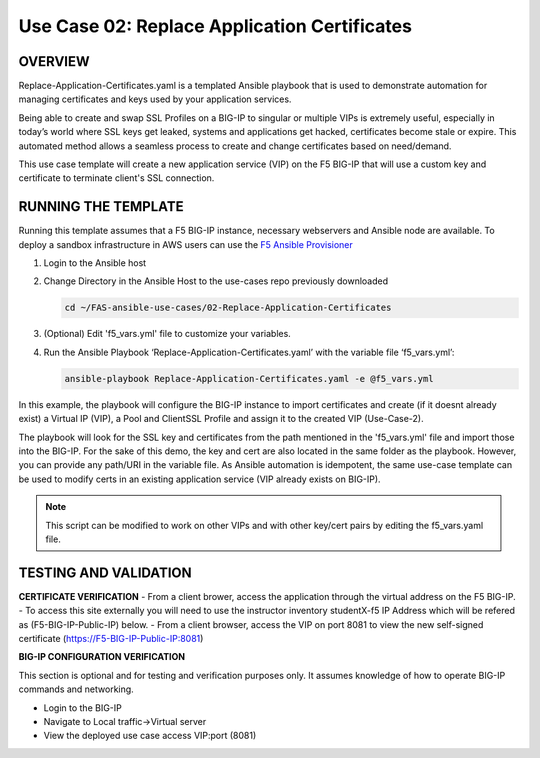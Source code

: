 Use Case 02: Replace Application Certificates
===================================================

OVERVIEW
--------
Replace-Application-Certificates.yaml is a templated Ansible playbook that is used to demonstrate automation for managing certificates and keys used by your application services.

Being able to create and swap SSL Profiles on a BIG-IP to singular or multiple VIPs is extremely useful, especially in today’s world where SSL keys get leaked, systems and applications get hacked, certificates become stale or expire. This automated method allows a seamless process to create and change certificates based on need/demand.

This use case template will create a new application service (VIP) on the F5 BIG-IP that will use a custom key and certificate to terminate client's SSL connection. 

RUNNING THE TEMPLATE
--------------------
Running this template assumes that a F5 BIG-IP instance, necessary webservers and Ansible node are available.  
To deploy a sandbox infrastructure in AWS users can use the `F5 Ansible Provisioner <https://github.com/f5devcentral/FAS-provisioner>`__

1. Login to the Ansible host
   
2. Change Directory in the Ansible Host to the use-cases repo previously downloaded

   .. code::
   
      cd ~/FAS-ansible-use-cases/02-Replace-Application-Certificates


3. (Optional) Edit 'f5_vars.yml' file to customize your variables.

4. Run the Ansible Playbook ‘Replace-Application-Certificates.yaml’ with the variable file ‘f5_vars.yml’:

   .. code::

      ansible-playbook Replace-Application-Certificates.yaml -e @f5_vars.yml

In this example, the playbook will configure the BIG-IP instance to import certificates and create (if it doesnt already exist) a Virtual IP (VIP), a Pool and ClientSSL Profile and assign it to the created VIP (Use-Case-2).  
  
The playbook will look for the SSL key and certificates from the path mentioned in the 'f5_vars.yml' file and import those into the BIG-IP. For the sake of this demo, the key and cert are also located in the same folder as the playbook. However, you can provide any path/URI in the variable file. 
As Ansible automation is idempotent, the same use-case template can be used to modify certs in an existing application service (VIP already exists on BIG-IP). 

.. note::

   This script can be modified to work on other VIPs and with other key/cert pairs by editing the f5_vars.yaml file. 

TESTING AND VALIDATION
-----------------------
**CERTIFICATE VERIFICATION**
- From a client brower, access the application through the virtual address on the F5 BIG-IP.
- To access this site externally you will need to use the instructor inventory studentX-f5 IP Address which will be refered as (F5-BIG-IP-Public-IP) below.
- From a client browser, access the VIP on port 8081 to view the new self-signed certificate (https://F5-BIG-IP-Public-IP:8081)

**BIG-IP CONFIGURATION VERIFICATION**

This section is optional and for testing and verification purposes only. It assumes knowledge of how to operate BIG-IP commands and networking.

- Login to the BIG-IP
- Navigate to Local traffic->Virtual server
- View the deployed use case access VIP:port (8081)
   
